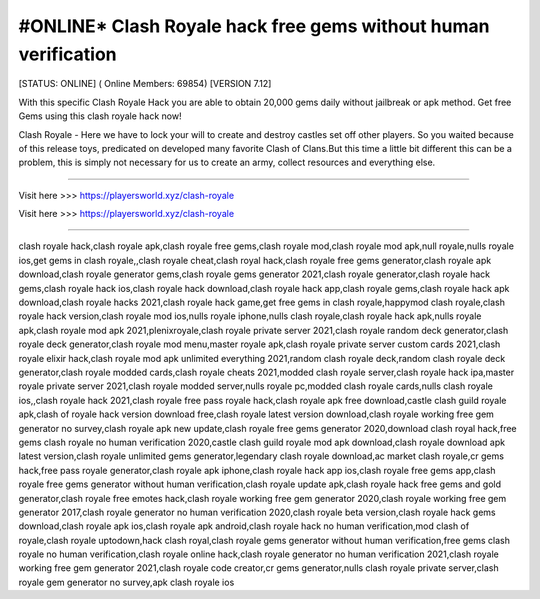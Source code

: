 #ONLINE* Clash Royale hack free gems without human verification
~~~~~~~~~~~~
[STATUS: ONLINE] ( Online Members: 69854) [VERSION 7.12]

With this specific Clash Royale Hack you are able to obtain 20,000 gems daily without jailbreak or apk method. Get free Gems using this clash royale hack now!

Clash Royale - Here we have to lock your will to create and destroy castles set off other players. So you waited because of this release toys, predicated on developed many favorite Clash of Clans.But this time a little bit different this can be a problem, this is simply not necessary for us to create an army, collect resources and everything else. 

------------------------------------

Visit here >>> https://playersworld.xyz/clash-royale

Visit here >>> https://playersworld.xyz/clash-royale

-----------------------------------


clash royale hack,clash royale apk,clash royale free gems,clash royale mod,clash royale mod apk,null royale,nulls royale ios,get gems in clash royale,,clash royale cheat,clash royal hack,clash royale free gems generator,clash royale apk download,clash royale generator gems,clash royale gems generator 2021,clash royale generator,clash royale hack gems,clash royale hack ios,clash royale hack download,clash royale hack app,clash royale gems,clash royale hack apk download,clash royale hacks 2021,clash royale hack game,get free gems in clash royale,happymod clash royale,clash royale hack version,clash royale mod ios,nulls royale iphone,nulls clash royale,clash royale hack apk,nulls royale apk,clash royale mod apk 2021,plenixroyale,clash royale private server 2021,clash royale random deck generator,clash royale deck generator,clash royale mod menu,master royale apk,clash royale private server custom cards 2021,clash royale elixir hack,clash royale mod apk unlimited everything 2021,random clash royale deck,random clash royale deck generator,clash royale modded cards,clash royale cheats 2021,modded clash royale server,clash royale hack ipa,master royale private server 2021,clash royale modded server,nulls royale pc,modded clash royale cards,nulls clash royale ios,,clash royale hack 2021,clash royale free pass royale hack,clash royale apk free download,castle clash guild royale apk,clash of royale hack version download free,clash royale latest version download,clash royale working free gem generator no survey,clash royale apk new update,clash royale free gems generator 2020,download clash royal hack,free gems clash royale no human verification 2020,castle clash guild royale mod apk download,clash royale download apk latest version,clash royale unlimited gems generator,legendary clash royale download,ac market clash royale,cr gems hack,free pass royale generator,clash royale apk iphone,clash royale hack app ios,clash royale free gems app,clash royale free gems generator without human verification,clash royale update apk,clash royale hack free gems and gold generator,clash royale free emotes hack,clash royale working free gem generator 2020,clash royale working free gem generator 2017,clash royale generator no human verification 2020,clash royale beta version,clash royale hack gems download,clash royale apk ios,clash royale apk android,clash royale hack no human verification,mod clash of royale,clash royale uptodown,hack clash royal,clash royale gems generator without human verification,free gems clash royale no human verification,clash royale online hack,clash royale generator no human verification 2021,clash royale working free gem generator 2021,clash royale code creator,cr gems generator,nulls clash royale private server,clash royale gem generator no survey,apk clash royale ios
